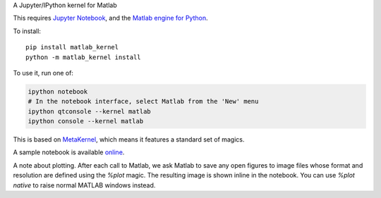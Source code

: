 A Jupyter/IPython kernel for Matlab


This requires `Jupyter Notebook <http://jupyter.readthedocs.org/en/latest/install.html>`_,
and the `Matlab engine for Python <https://www.mathworks.com/help/matlab/matlab-engine-for-python.html>`_.

To install::

    pip install matlab_kernel
    python -m matlab_kernel install

To use it, run one of:

.. code:: shell

    ipython notebook
    # In the notebook interface, select Matlab from the 'New' menu
    ipython qtconsole --kernel matlab
    ipython console --kernel matlab

This is based on `MetaKernel <http://pypi.python.org/pypi/metakernel>`_,
which means it features a standard set of magics.

A sample notebook is available online_.

A note about plotting.  After each call to Matlab, we ask Matlab to save any
open figures to image files whose format and resolution are defined using the
`%plot` magic.  The resulting image is shown inline in the notebook.  You can
use `%plot native` to raise normal MATLAB windows instead.

.. _online: http://nbviewer.ipython.org/github/Calysto/matlab_kernel/blob/master/matlab_kernel.ipynb
